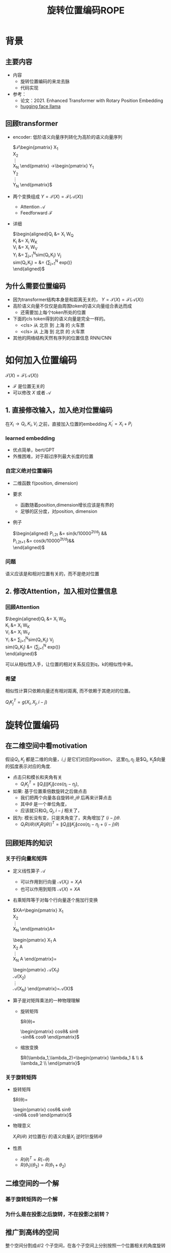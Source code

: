 #+TITLE: 旋转位置编码ROPE
* 背景
** 主要内容
- 内容
  + 旋转位置编码的来龙去脉
  + 代码实现
- 参考：
  + 论文：2021. Enhanced Transformer with Rotary Position Embedding
  + [[https://github.com/huggingface/transformers/blob/main/src/transformers/models/llama/modeling_llama.py][hugging face llama]]
** 回顾transformer
- encoder: 低阶语义向量序列转化为高阶的语义向量序列
   
   $\mathcal{T}\begin{pmatrix}
   X_1\\
   X_2\\
   \vdots\\
   X_N
   \end{pmatrix}
   \rightarrow\begin{pmatrix}
   Y_1\\
   Y_2\\
   \vdots\\
   Y_N
   \end{pmatrix}$
- 两个变换组成 $Y=\mathcal{T}(X)=\mathcal{F}(\mathcal{A}(X))$
  + Attention $\mathcal{A}$
  + Feedforward $\mathcal{F}$
- 详细
   
   $\begin{aligned}Q_{i} &= X_{i} W_{Q} \\
   K_{i} &= X_{i} W_{K}\\
   V_{i} &= X_{i} W_{V}\\
   Y_{i} &= \sum_{j=1}^{N}sim(Q_i,K_{j}) V_j\\
   sim(Q_{i},K_j) = &= \frac{exp(\frac{Q_{i}K_{j}^{T}}{\sqrt{d}})}
   {\sum_{j=1}^N exp(\frac{Q_iK_j^{T}}{\sqrt{d}})}\\
   \end{aligned}$

** 为什么需要位置编码
- 因为transformer结构本身是和距离无关的，
   $Y=\mathcal{T}(X)=\mathcal{F}(\mathcal{A}(X))$
- 高阶语义向量不仅仅是由周围token的语义向量组合表达而成
  + 还需要加上每个token所处的位置
- 下面的cls token得到的语义向量是完全一样的。
  + <cls> 从 北京 到 上海 的 火车票
  + <cls> 从 上海 到 北京 的 火车票
- 其他的网络结构天然有序列的位置信息 RNN/CNN
* 如何加入位置编码
  $\mathcal{T}(X)=\mathcal{F}(\mathcal{A}(X))$
  - $\mathcal{F}$ 是位置无关的
  - 可以修改 $X$ 或者 $\mathcal{A}$
** 1. 直接修改输入，加入绝对位置编码
在$X_i \rightarrow Q_i, K_i, V_i$ 之前，直接加入位置的embedding
$X_i^{'}=X_i+P_i$
*** learned embedding
- 优点简单，bert/GPT
- 外推困难，对于超过序列最大长度的位置
*** 自定义绝对位置编码
- 二维函数 f(position, dimension)
- 要求
  + 函数随着position,dimension增长应该是有界的
  + 足够的区分度，对position, dimension
- 例子
   
   $\begin{aligned}
   P_{i,2t} &= sin(k/10000^{2t/d}) &&\\
   P_{i,2t+1} &= cos(k/10000^{2t/d})&&\\
   \end{aligned}$
*** 问题
语义应该是和相对位置有关的，而不是绝对位置
** 2. 修改Attention，加入相对位置信息
*** 回顾Attention
$\begin{aligned}Q_{i} &= X_{i} W_{Q} \\
   K_{i} &= X_{i} W_{K}\\
   V_{i} &= X_{i} W_{V}\\
   Y_{i} &= \sum_{j=1}^{N}sim(Q_i,K_{j}) V_j\\
   sim(Q_{i},K_j) &= \frac{exp(\frac{Q_{i}K_{j}^{T}}{\sqrt{d}})}
{\sum_{j=1}^N exp(\frac{Q_iK_j^{T}}{\sqrt{d}})}\\
   \end{aligned}$
   
可以从相似性入手，让位置的相对关系反应到q，k的相似性中来。
*** 希望
相似性计算只依赖向量还有相对距离, 而不依赖于其绝对的位置。

$Q_{i}K_j^T=g(X_{i},X_j,i-j)$
* 旋转位置编码
** 在二维空间中看motivation
假设$Q_{i}, K_j$ 都是二维的向量，$i, j$ 是它们对应的position，
这里$\eta_{i},\eta_{j}$ 是$Q_i, K_j$向量的弧度表示对应的角度.
- 点击只和模长和夹角有关
   + $Q_iK_j^T=\|Q_i\|\|K_j\| cos(\eta_{i}-\eta_j)$, 
- 如果: 基于位置乘倍数旋转之后做点击
  + 我们把两个向量各自旋转$i\theta,j\theta$ 后再来计算点击
  + 其中$\theta$ 是一个单位角度，
  + 应该就只和$Q_i,Q_j,i-j$ 相关了，
- 因为: 模长没有变，只是夹角变了，夹角增加了 $(i-j)\theta$.
  + $Q_iR(i\theta)(K_jR(j\theta))^T=\|Q_i\|\|K_j\| cos(\eta_{i}-\eta_{j}+(i-j)\theta)$
** 回顾矩阵的知识
*** 关于行向量和矩阵
- 定义线性算子 $\mathcal{A}$
  + 可以作用到行向量  $\mathcal{A}(X_i) = X_{i} A$
  + 也可以作用到矩阵  $\mathcal{A}(X) = XA$
- 右乘矩阵等于对每个行向量逐个施加行变换
   
   $XA=\begin{pmatrix}
   X_1\\
   X_2\\
   \vdots\\
   X_N
   \end{pmatrix}A=
   \begin{pmatrix}
   X_1 A\\
   X_2 A\\
   \vdots\\
   X_N A
   \end{pmatrix}=
   \begin{pmatrix}
   \mathcal{A}(X_1) \\
   \mathcal{A}(X_2) \\
   \vdots\\
   \mathcal{A}(X_N) 
   \end{pmatrix}=\mathcal{A}(X)$
- 算子是对矩阵乘法的一种物理理解
  + 旋转矩阵
     
     $R(\theta)=
     \begin{pmatrix}
     cos\theta& sin\theta\\
     -sin\theta& cos\theta
     \end{pmatrix}$
  + 缩放变换
     
     $R(\lambda_1,\lambda_2)=\begin{pmatrix} \lambda_1 & \\
        & \lambda_2 \\ \end{pmatrix}$
*** 关于旋转矩阵
- 旋转矩阵
   
   $R(\theta)=
   \begin{pmatrix}
   cos\theta& sin\theta\\
   -sin\theta& cos\theta
   \end{pmatrix}$
   
- 物理意义
   
   $X_iR(i\theta)$ 对位置在$i$ 的语义向量$X_i$ 逆时针旋转$i\theta$
- 性质
  + $R(\theta)^T=R(-\theta)$
  + $R(\theta_1)(\theta_2)=R(\theta_1+\theta_{2})$
#+DOWNLOADED: screenshot @ 2024-03-08 11:42:35
#+ATTR_HTML: :width 200px :align middle
[[file:images/2024-03-08_11-42-35_screenshot.png]]

** 二维空间的一个解
*** 基于旋转矩阵的一个解
\begin{equation*}
\begin{split}
Q_{i}&= X_{i} W_{Q} R(i\theta) \\
K_{j}&= X_j W_{K} R(j\theta)\\
Q_{i}K_j^T &=X_{i}W_QR(i\theta)R(j\theta)^{T}W_K^{T}X_{j}^T\\
&=X_{i}W_QR(i\theta)R(j\theta)^{T}W_K^{T}X_{j}^T\\
&=X_{i}W_QR(i\theta)R(-j\theta)W_K^{T}X_{j}^T\\
&=X_{i}W_QR((i-j)\theta)W_K^{T}X_{j}^T\\
& =g(X_i,X_j,i-j)\\
     \end{split}
     \end{equation*}
*** 为什么是在投影之后旋转，不在投影之前转？
\begin{equation*}
\begin{split}
Q_{i}&= f_{Q}(X_{i}, i)  = X_{i} R(i\theta) W_{Q} \\
K_{j}&= f_{K}(X_{j}, j)  = X_j R(j\theta) W_{K} \\
Q_{i}K_j^T &=X_{i}R(i\theta)W_QW_KR(j\theta)^{T}X_{j}^T\\
&=?\\
     \end{split}
     \end{equation*}
** 推广到高纬的空间
整个空间分割成$d/2$ 个子空间，在各个子空间上分别按照一个位置相关的角度旋转
*** 定义 $R(i\Theta)$
- $X_{i}R(i\Theta)$
   表示对$X_{i}$ 在各个子空间分别做角度为$i\theta_1,i\theta_2,\ldots,i\theta_{d/2}$ 的旋转.
   $\Theta=(\theta_{1},\theta_2,\ldots,\theta_{d/2})$
   $R(i \Theta)=\begin{pmatrix}
   cos\,i\theta_{1} & sin\,i\theta_1 & 0 & 0 \\
   -sin\,i\theta_{1} & cos\,i\theta_1 & 0 & 0 \\
   0 & 0 & cos\,i\theta_{2} & sin\,i\theta_2 \\
   0 & 0 & -sin\,i\theta_{2} & cos\,i\theta_2 \\
   \end{pmatrix}=\begin{pmatrix}
   R(i\theta_{1}) & 0 \\
   0 & R(i\theta_2) 
   \end{pmatrix}$
*** 物理意义
- 依次在独立的二维子空间上做旋转变换
   
   利用分块矩阵的乘法，我们观察一下, 把对应行向量$X_i$ 切分为两部分，用上角标来区分
   
   $X_i = (X_{i}^1, X_{i}^2)$
   
   $XR(i\Theta)=(X^1, X^2)\begin{pmatrix}
   R(i\theta_{1}) & 0 \\
   0 & R(i\theta_2) 
   \end{pmatrix}=(X^1R(i\theta_1), X^2R(i\theta_2))$
   
   可以看出这个矩阵的变化的作用就是在各个独立的二维子空间上分别做独立的旋转变化，最后把变换后的向量拼接即可
- 性质: $R(i\Theta)=\widehat{R}(i\theta_1)\widehat{R}(i\theta_2)\ldots\widehat{R}(i\theta_{d/2})$
   
   定义$\widehat{R}(i\theta_1)=
   \begin{pmatrix}
   R(i\theta_{1}) & 0 \\
   0 & 0 \\
   \end{pmatrix}$
   
   
   $R(i\Theta)=\begin{pmatrix}
   R(i\theta_{1}) & 0 \\
   0 & R(i\theta_2) 
   \end{pmatrix}=\begin{pmatrix}
   R(i\theta_{1}) & 0 \\
   0 & 0 \\
   \end{pmatrix}\begin{pmatrix}
   0 & 0 \\
   0 & R(i\theta_2) 
   \end{pmatrix}=\widehat{R}(i\theta_1)\widehat{R}(i\theta_2)$
   
  + 在第一个二维空间按照 $\theta_{1}$ 来旋转，第二个 $\theta_{2}$ 来旋转
*** ROPE在高维空间
\begin{equation*}
\begin{split}
Q_{i}& = X_{i} W_{Q} R(i\Theta) \\
K_{j}& = X_j W_{K} R(j\Theta)\\
Q_{i}K_j^T &=X_{i}W_QR(i\Theta)R(j\Theta)^{T}W_K^{T}X_{j}\\
&=X_{i}W_QR(i\Theta)R(j\Theta)^{T}W_K^{T}X_{j}\\
&=X_{i}W_QR((i-j)\Theta)W_K^{T}X_{j}\\
&=g(X_i,X_j,i-j)\\
\end{split}
\end{equation*}

其中
\begin{equation*}
\begin{split}
R(i\Theta)R(j\Theta)^{T} &= \widehat{R}(i\theta_1)\widehat{R}(i\theta_2)\ldots\widehat{R}(i\theta_{d/2})\widehat{R}(j\theta_{d/2})^{T}\ldots \widehat{R}(j\theta_{2})^{T} \widehat{R}(j\theta_{1})^{T} \\
&= (\widehat{R}(i\theta_1)\widehat{R}(j\theta_1)^T)(\widehat{R}(i\theta_2)\widehat{R}(j\theta_2)^T)\ldots(\widehat{R}(i\theta_{d/2}\widehat{R}(j\theta_{d/2})^T)\\
&= \widehat{R}((i-j)\theta_1)\widehat{R}((i-j)\theta_2)\ldots \widehat{R}((i-j)\theta_{d/2})\\
&= R((i-j)\Theta)\\
\end{split}
\end{equation*}


其中$\theta_{k}$ 是超参数，$\theta_{k}=10000^{-2(k-1)/d}, k\in[1,2,\ldots,d/2]$
** 总结旋转位置编码
*** 总结
- 旋转位置编码是针对$Q,K$ 的每个行向量做对应的位置旋转变换
   
   $Q_{i} = X_{i} W_{Q} R(i\Theta)$
   
   $K_{j} = X_{j} W_{K} R(j\Theta)$
   
- 位置旋转矩阵定义 $R(i\Theta)$
   
   其中 $\Theta=(\theta_{1},\theta_2,\ldots,\theta_{d/2})$, $\theta_{k}=10000^{-2(k-1)/d}, k\in[1,2,\ldots,d/2]$
   那么
   
   $R(i\theta)=
   \begin{pmatrix}
   cos i\theta& sin i\theta\\
   -sin i\theta& cos i\theta
   \end{pmatrix}$
        
   $R(i \Theta)=\begin{pmatrix}
   cos\,i\theta_{1} & sin\,i\theta_1 & 0 & 0 & 0 & 0 &0\\
   -sin\,i\theta_{1} & cos\,i\theta_1 & 0 & 0 & 0 & 0 &0 \\
   0 & 0 & cos\,i\theta_{2} & sin\,i\theta_2 & 0 & 0 &0 \\
   0 & 0 & -sin\,i\theta_{2} & cos\,i\theta_2& 0 & 0 &0  \\
   0 & 0 & 0 & 0 & \ldots &0 & 0 \\
   0 & 0 & 0 & 0 &\ldots & cos\,i\theta_{d/2} & sin\,i\theta_{d/2}  \\
   0 & 0 & 0 & 0 &\ldots & -sin\,i\theta_{d/2} & cos\,i\theta_{d/2}
   \end{pmatrix}$
   
   $R(i\Theta)=\begin{pmatrix}
   R(i\theta_{1}) & 0 &0 & 0\\
   0 & R(i\theta_2) & 0 &0 \\
   0 & 0 &\ldots &0  \\
   0 & 0 & 0 &R(i\theta_{d/2})\\ 
   \end{pmatrix}$  
*** 再看下绝对位置编码
$\begin{aligned}
   P_{i,2t} &= sin(i/10000^{2t/d}) &&\\
   P_{i,2t+1} &= cos(i/10000^{2t/d})&&\\
   \end{aligned}$

换个表述的形式，

$P_{i}=\begin{pmatrix}
   B_1, B_2, \ldots, B_{d/2}\end{pmatrix}$，   $B_{k}=\begin{pmatrix}
   sin(i\theta_k),   cos(i\theta_k)
   \end{pmatrix}$
$\theta_{k}=10000^{-2(k-1)/d}, k\in[1,2,\ldots,d/2]$
** 代码实现
*** 避开旋转矩阵的相乘
我们需要对每个$Q_{i}$ 乘以不同的旋转矩阵，也就是
$QR=\begin{pmatrix}
Q_1 R(1\Theta)\\
Q_2 R(2\Theta)\\
\ldots \\
Q_N R(N\Theta)\\
\end{pmatrix}$

假设是二维空间，把$Q$ 拆分成两个列向量$U,V$, 记录

$cos=\begin{pmatrix}cos1\theta \\
cos 2\theta\\ \ldots,\\ cos N\theta
\end{pmatrix},
sin=\begin{pmatrix}sin 1\theta \\
sin 2\theta\\ \ldots,\\ sin N\theta
\end{pmatrix}$

那么

$\begin{aligned}
QR&=\begin{pmatrix}
u_1 cos 1\theta-v_1 sin 1\theta, u_1 sin 1\theta + v_1 cos 1\theta\\
u_2 cos 2\theta-v_2 sin 2\theta, u_2 sin 2\theta + v_2 cos 2\theta\\
\ldots\\
u_N cos N\theta-v_N sin N\theta, u_N sin N \theta + v_N cos N\theta\\
\end{pmatrix}\\
&=(U * cos - V* sin, U*sin+V*cos) \\
&= (U,V)cos +(V, -U) sin
\end{aligned}$

同样的，在高维空间，我们可以把$Q$ 拆分成$d/2$ 个列向量$U_1,V_1,U_2,V_2,\ldots,U_{d/2},V_{d/2}$

*** tricks
- trick2：不需要做严格紧密相连的二维子空间序列，将整个空间分成两部分
  + 第一个部分放的是每个子空间的第一维度，第二部分放置的是每个子空间的第二维度
     #+begin_example
     (x1,y1) 是一个子空间，(x2, y2)是一个子空间，(x3, y3)是一个子空间
     before： [(x1,y1), (x2,y2), (x3,y3)]
     after： [(x1,x2,x3), (y1, y2, y3)]
     #+end_example
*** code   
#+begin_src python  :results output
  import torch
  import torch.nn as nn
  import math
  from torch.nn import functional as F
  class Rotator:
      """根据hidden_dim，和position_ids 生成对应的旋转位置编码, 和论文中定义略有不同，一个个二维的子空间被
      分割到了前后两部分，分别进行旋转，然后拼接起来
      """

      def __init__(self, dim, position_ids):
          """ position_ids: [seq_len], dim 和单个头的hidden_dim对应 """
          base = 10000
          theta_base = 1.0 / (base ** (torch.arange(0, dim, 2, dtype=torch.int64).float() / dim))
          thetas = position_ids.outer(theta_base)  # [seq_len, D/2]
          full_thetas = torch.cat((thetas, thetas), dim=-1)  # [seq_len, D]
          self.cos = full_thetas.cos()
          self.sin = full_thetas.sin()

      def rotate(self, x):
          """ 
          x: [bs, num_attention_heads, seq_len, D]
          q: [bs, num_attention_heads, seq_len, D]
          cos: [seq_len, D]
          [x,y] @ [[cos, sin], [-sin, cos]] = [x*cos+y*sin, ycos-x*sin] =[x,y]*cos+[y, -x]*sin
          """
          return x * self.cos + Rotator.reverse_half(x) * self.sin

      @staticmethod
      def reverse_half(q):
          """ q: [bs, num_attention_heads, seq_len, D] """
          x = q[..., : q.shape[-1] // 2]
          y = q[..., q.shape[-1] // 2:]
          return torch.cat((-y, x), dim=-1)


  class SelfAttentionWithRoPE(nn.Module):

      def __init__(self, config):
          super().__init__()
          self.H = config["n_head"]
          self.F = config["hidden_dim"]  # F
          self.D = self.F // self.H  # D
          # 一次把qkv 全部映射完成，对应W_Q, W_K, W_V
          self.qkv_proj = nn.Linear(self.F, 3 * self.F)
          # 最后的投影，对应于 $W_O$
          self.out_proj = nn.Linear(self.F, self.F)

      def forward(self, x, position_ids):
          # position_ids: [seq_len]
          B, N, _ = x.size()
          q, k, v = self.qkv_proj(x).split(self.F, dim=-1)
          # matmul 只能在最后两个维度相乘，需要对NxD的矩阵相乘，做1,2维度的交换
          k = k.view(B, N, self.H, self.D).transpose(1, 2)
          q = q.view(B, N, self.H, self.D).transpose(1, 2)
          v = v.view(B, N, self.H, self.D).transpose(1, 2)
          # 旋转位置编码
          rotator = Rotator(self.D, position_ids)
          q = rotator.rotate(q)
          k = rotator.rotate(k)
          # 计算相似性
          att = (q @ k.transpose(-2, -1)) * (1.0 / math.sqrt(k.size(-1)))
          att = F.softmax(att, dim=-1)
          y = att @ v
          # 多头拼接
          y = y.transpose(1, 2).contiguous().view(B, N, self.F)
          y = self.out_proj(y)
          return y


  config = {"n_head": 2, "hidden_dim": 16, "batch_size": 3, "seq_len": 5}
  attn = SelfAttentionWithRoPE(config)
  x = torch.rand(config["batch_size"], config["seq_len"], config["hidden_dim"])
  position_ids = torch.arange(config["seq_len"])
  y = attn(x, position_ids)
#+end_src
